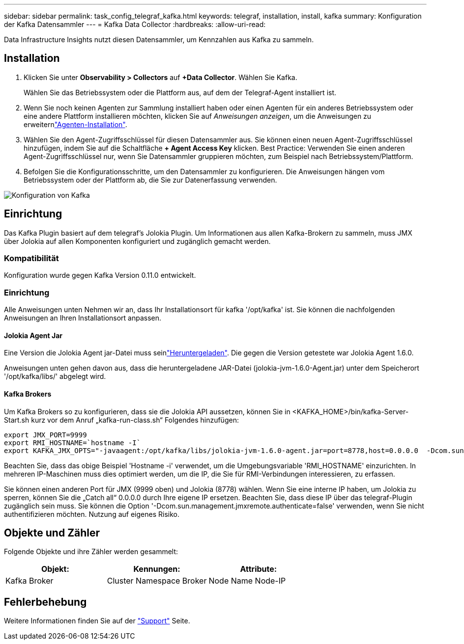 ---
sidebar: sidebar 
permalink: task_config_telegraf_kafka.html 
keywords: telegraf, installation, install, kafka 
summary: Konfiguration der Kafka Datensammler 
---
= Kafka Data Collector
:hardbreaks:
:allow-uri-read: 


[role="lead"]
Data Infrastructure Insights nutzt diesen Datensammler, um Kennzahlen aus Kafka zu sammeln.



== Installation

. Klicken Sie unter *Observability > Collectors* auf *+Data Collector*. Wählen Sie Kafka.
+
Wählen Sie das Betriebssystem oder die Plattform aus, auf dem der Telegraf-Agent installiert ist.

. Wenn Sie noch keinen Agenten zur Sammlung installiert haben oder einen Agenten für ein anderes Betriebssystem oder eine andere Plattform installieren möchten, klicken Sie auf _Anweisungen anzeigen_, um die  Anweisungen zu erweiternlink:task_config_telegraf_agent.html["Agenten-Installation"].
. Wählen Sie den Agent-Zugriffsschlüssel für diesen Datensammler aus. Sie können einen neuen Agent-Zugriffsschlüssel hinzufügen, indem Sie auf die Schaltfläche *+ Agent Access Key* klicken. Best Practice: Verwenden Sie einen anderen Agent-Zugriffsschlüssel nur, wenn Sie Datensammler gruppieren möchten, zum Beispiel nach Betriebssystem/Plattform.
. Befolgen Sie die Konfigurationsschritte, um den Datensammler zu konfigurieren. Die Anweisungen hängen vom Betriebssystem oder der Plattform ab, die Sie zur Datenerfassung verwenden.


image:KafkaDCConfigWindows.png["Konfiguration von Kafka"]



== Einrichtung

Das Kafka Plugin basiert auf dem telegraf's Jolokia Plugin. Um Informationen aus allen Kafka-Brokern zu sammeln, muss JMX über Jolokia auf allen Komponenten konfiguriert und zugänglich gemacht werden.



=== Kompatibilität

Konfiguration wurde gegen Kafka Version 0.11.0 entwickelt.



=== Einrichtung

Alle Anweisungen unten Nehmen wir an, dass Ihr Installationsort für kafka '/opt/kafka' ist. Sie können die nachfolgenden Anweisungen an Ihren Installationsort anpassen.



==== Jolokia Agent Jar

Eine Version die Jolokia Agent jar-Datei muss seinlink:https://jolokia.org/download.html["Heruntergeladen"]. Die gegen die Version getestete war Jolokia Agent 1.6.0.

Anweisungen unten gehen davon aus, dass die heruntergeladene JAR-Datei (jolokia-jvm-1.6.0-Agent.jar) unter dem Speicherort '/opt/kafka/libs/' abgelegt wird.



==== Kafka Brokers

Um Kafka Brokers so zu konfigurieren, dass sie die Jolokia API aussetzen, können Sie in <KAFKA_HOME>/bin/kafka-Server-Start.sh kurz vor dem Anruf „kafka-run-class.sh“ Folgendes hinzufügen:

[listing]
----
export JMX_PORT=9999
export RMI_HOSTNAME=`hostname -I`
export KAFKA_JMX_OPTS="-javaagent:/opt/kafka/libs/jolokia-jvm-1.6.0-agent.jar=port=8778,host=0.0.0.0  -Dcom.sun.management.jmxremote.password.file=/opt/kafka/config/jmxremote.password -Dcom.sun.management.jmxremote.ssl=false -Djava.rmi.server.hostname=$RMI_HOSTNAME -Dcom.sun.management.jmxremote.rmi.port=$JMX_PORT"
----
Beachten Sie, dass das obige Beispiel 'Hostname -i' verwendet, um die Umgebungsvariable 'RMI_HOSTNAME' einzurichten. In mehreren IP-Maschinen muss dies optimiert werden, um die IP, die Sie für RMI-Verbindungen interessieren, zu erfassen.

Sie können einen anderen Port für JMX (9999 oben) und Jolokia (8778) wählen. Wenn Sie eine interne IP haben, um Jolokia zu sperren, können Sie die „Catch all“ 0.0.0.0 durch Ihre eigene IP ersetzen. Beachten Sie, dass diese IP über das telegraf-Plugin zugänglich sein muss. Sie können die Option '-Dcom.sun.management.jmxremote.authenticate=false' verwenden, wenn Sie nicht authentifizieren möchten. Nutzung auf eigenes Risiko.



== Objekte und Zähler

Folgende Objekte und ihre Zähler werden gesammelt:

[cols="<.<,<.<,<.<"]
|===
| Objekt: | Kennungen: | Attribute: 


| Kafka Broker | Cluster Namespace Broker | Node Name Node-IP 
|===


== Fehlerbehebung

Weitere Informationen finden Sie auf der link:concept_requesting_support.html["Support"] Seite.
